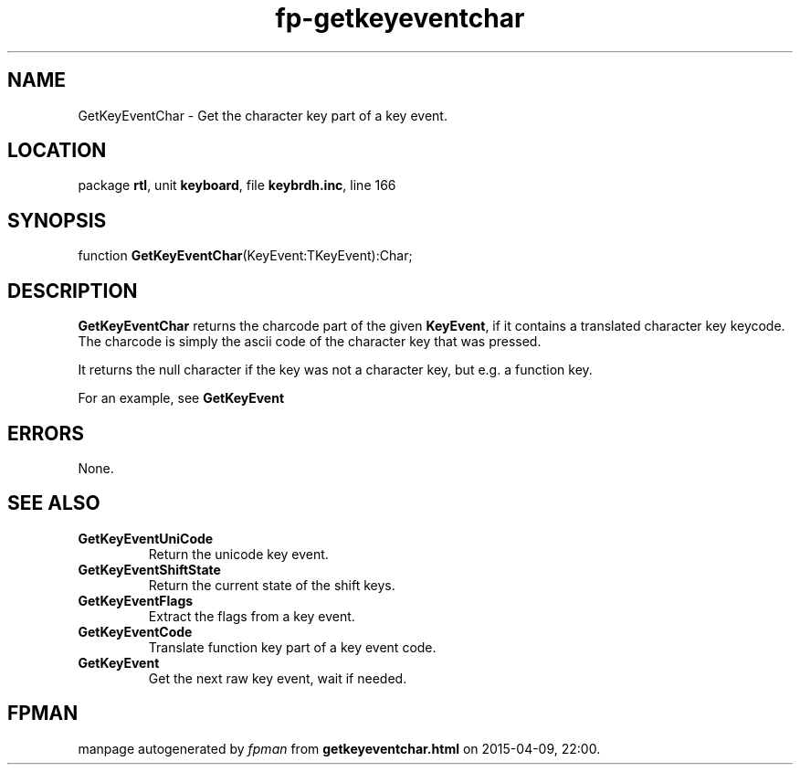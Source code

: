 .\" file autogenerated by fpman
.TH "fp-getkeyeventchar" 3 "2014-03-14" "fpman" "Free Pascal Programmer's Manual"
.SH NAME
GetKeyEventChar - Get the character key part of a key event.
.SH LOCATION
package \fBrtl\fR, unit \fBkeyboard\fR, file \fBkeybrdh.inc\fR, line 166
.SH SYNOPSIS
function \fBGetKeyEventChar\fR(KeyEvent:TKeyEvent):Char;
.SH DESCRIPTION
\fBGetKeyEventChar\fR returns the charcode part of the given \fBKeyEvent\fR, if it contains a translated character key keycode. The charcode is simply the ascii code of the character key that was pressed.

It returns the null character if the key was not a character key, but e.g. a function key.

For an example, see \fBGetKeyEvent\fR


.SH ERRORS
None.


.SH SEE ALSO
.TP
.B GetKeyEventUniCode
Return the unicode key event.
.TP
.B GetKeyEventShiftState
Return the current state of the shift keys.
.TP
.B GetKeyEventFlags
Extract the flags from a key event.
.TP
.B GetKeyEventCode
Translate function key part of a key event code.
.TP
.B GetKeyEvent
Get the next raw key event, wait if needed.

.SH FPMAN
manpage autogenerated by \fIfpman\fR from \fBgetkeyeventchar.html\fR on 2015-04-09, 22:00.

